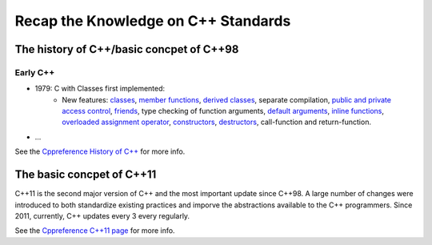 Recap the Knowledge on C++ Standards
==========================================

The history of C++/basic concpet of C++98
--------------------------------------------------

Early C++
^^^^^^^^^^^^^^

+ 1979: C with Classes first implemented:
    + New features: `classes <https://en.cppreference.com/w/cpp/language/classes>`_, `member functions <https://en.cppreference.com/w/cpp/language/member_functions>`_, `derived classes <https://en.cppreference.com/w/cpp/language/derived_class>`_, separate compilation, `public and private access control <https://en.cppreference.com/w/cpp/language/access>`_, `friends <https://en.cppreference.com/w/cpp/language/friend>`_, type checking of function arguments, `default arguments <https://en.cppreference.com/w/cpp/language/default_arguments>`_, `inline functions <https://en.cppreference.com/w/cpp/language/inline>`_, `overloaded assignment operator <https://en.cppreference.com/w/cpp/language/copy_assignment>`_, `constructors <https://en.cppreference.com/w/cpp/language/constructor>`_, `destructors <https://en.cppreference.com/w/cpp/language/destructor>`_, call-function and return-function.
+ ...



See the `Cppreference History of C++ <https://en.cppreference.com/w/cpp/language/history>`_ for more info.

The basic concpet of C++11
------------------------------------------------

C++11 is the second major version of C++ and the most important update since C++98. A large number of changes were introduced to both standardize existing practices and imporve the abstractions available to the C++ programmers. Since 2011, currently, C++ updates every 3 every regularly.

See the `Cppreference C++11 page <https://en.cppreference.com/w/cpp/11>`_ for more info.
